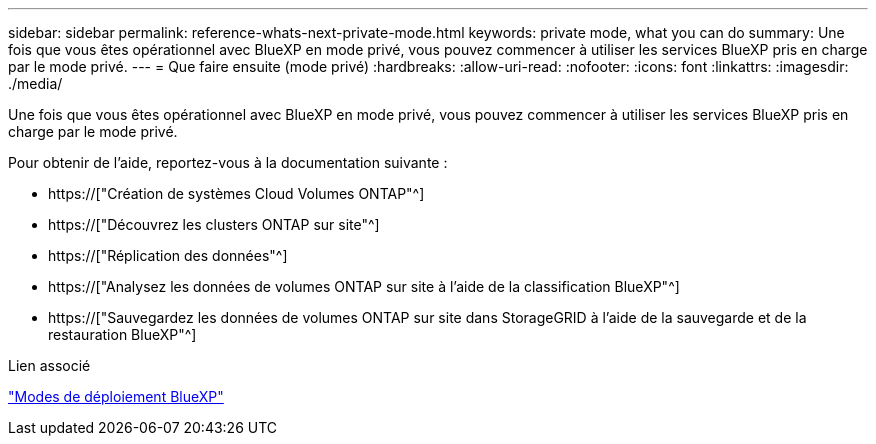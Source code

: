 ---
sidebar: sidebar 
permalink: reference-whats-next-private-mode.html 
keywords: private mode, what you can do 
summary: Une fois que vous êtes opérationnel avec BlueXP en mode privé, vous pouvez commencer à utiliser les services BlueXP pris en charge par le mode privé. 
---
= Que faire ensuite (mode privé)
:hardbreaks:
:allow-uri-read: 
:nofooter: 
:icons: font
:linkattrs: 
:imagesdir: ./media/


[role="lead"]
Une fois que vous êtes opérationnel avec BlueXP en mode privé, vous pouvez commencer à utiliser les services BlueXP pris en charge par le mode privé.

Pour obtenir de l'aide, reportez-vous à la documentation suivante :

* https://["Création de systèmes Cloud Volumes ONTAP"^]
* https://["Découvrez les clusters ONTAP sur site"^]
* https://["Réplication des données"^]
* https://["Analysez les données de volumes ONTAP sur site à l'aide de la classification BlueXP"^]
* https://["Sauvegardez les données de volumes ONTAP sur site dans StorageGRID à l'aide de la sauvegarde et de la restauration BlueXP"^]


.Lien associé
link:concept-modes.html["Modes de déploiement BlueXP"]
